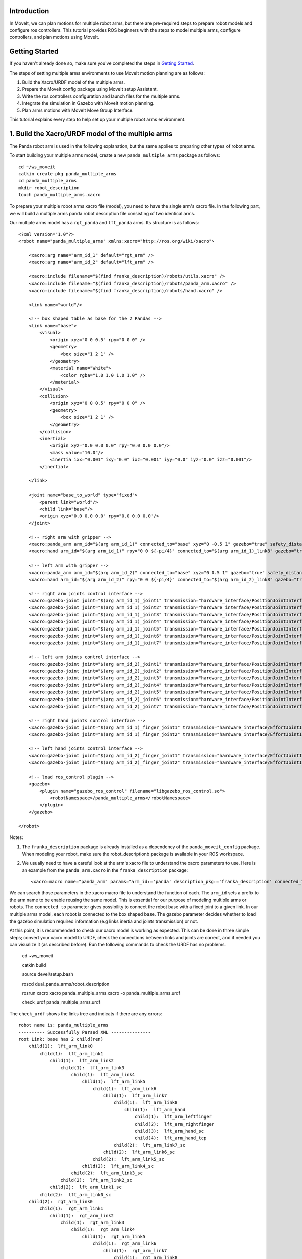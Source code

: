 Introduction
------------
In MoveIt, we can plan motions for multiple robot arms, but there are pre-required steps to prepare robot models and configure ros controllers. This tutorial provides ROS beginners with the steps to model multiple arms, configure controllers, and plan motions using MoveIt.

.. image:: images/multiple_arms_start.png
   :width: 600pt
   :align: center

.. raw:: html

    <iframe width="560" height="315" src="https://www.youtube.com/embed/h8zlsuzeW3U" title="YouTube video player" frameborder="0" allow="accelerometer; autoplay; clipboard-write; encrypted-media; gyroscope; picture-in-picture" allowfullscreen></iframe>


Getting Started
---------------
If you haven't already done so, make sure you've completed the steps in `Getting Started <../getting_started/getting_started.html>`_.


The steps of setting multiple arms environments to use MoveIt motion planning are as follows:

1. Build the Xacro/URDF model of the multiple arms.

2. Prepare the MoveIt config package using MoveIt setup Assistant. 

3. Write the ros controllers configuration and launch files for the multiple arms. 

4. Integrate the simulation in Gazebo with MoveIt motion planning.

5. Plan arms motions with MoveIt Move Group Interface.

This tutorial explains every step to help set up your multiple robot arms environment. 

1. Build the Xacro/URDF model of the multiple arms
--------------------------------------------------

The Panda robot arm is used in the following explanation, but the same applies to preparing other types of robot arms.

To start building your multiple arms model, create a new ``panda_multiple_arms`` package as follows: :: 

    cd ~/ws_moveit
    catkin create pkg panda_multiple_arms
    cd panda_multiple_arms
    mkdir robot_description
    touch panda_multiple_arms.xacro

To prepare your multiple robot arms xacro file (model), you need to have the single arm's xacro file. In the following part, we will build a multiple arms panda robot description file consisting of two identical arms.

..
    It is worth mentioning that the difference between xacro and URDF is that TODO1. This property makes it easier to include multiple robot arms models in the same file, with a different prefix. 

Our multiple arms model has a ``rgt_panda`` and ``lft_panda`` arms. Its structure is as follows: ::

    <?xml version="1.0"?>
    <robot name="panda_multiple_arms" xmlns:xacro="http://ros.org/wiki/xacro">

        <xacro:arg name="arm_id_1" default="rgt_arm" />
        <xacro:arg name="arm_id_2" default="lft_arm" />

        <xacro:include filename="$(find franka_description)/robots/utils.xacro" />
        <xacro:include filename="$(find franka_description)/robots/panda_arm.xacro" />
        <xacro:include filename="$(find franka_description)/robots/hand.xacro" />

        <link name="world"/>

        <!-- box shaped table as base for the 2 Pandas -->
        <link name="base">
            <visual>
                <origin xyz="0 0 0.5" rpy="0 0 0" />
                <geometry>
                    <box size="1 2 1" />
                </geometry>
                <material name="White">
                    <color rgba="1.0 1.0 1.0 1.0" />
                </material>
            </visual>
            <collision>
                <origin xyz="0 0 0.5" rpy="0 0 0" />
                <geometry>
                    <box size="1 2 1" />
                </geometry>
            </collision>
            <inertial>
                <origin xyz="0.0 0.0 0.0" rpy="0.0 0.0 0.0"/>
                <mass value="10.0"/>
                <inertia ixx="0.001" ixy="0.0" ixz="0.001" iyy="0.0" iyz="0.0" izz="0.001"/>
            </inertial>
            
        </link>

        <joint name="base_to_world" type="fixed">
            <parent link="world"/>
            <child link="base"/>
            <origin xyz="0.0 0.0 0.0" rpy="0.0 0.0 0.0"/>
        </joint>
        
        <!-- right arm with gripper -->
        <xacro:panda_arm arm_id="$(arg arm_id_1)" connected_to="base" xyz="0 -0.5 1" gazebo="true" safety_distance="0.03" />
        <xacro:hand arm_id="$(arg arm_id_1)" rpy="0 0 ${-pi/4}" connected_to="$(arg arm_id_1)_link8" gazebo="true" safety_distance="0.03" />

        <!-- left arm with gripper -->
        <xacro:panda_arm arm_id="$(arg arm_id_2)" connected_to="base" xyz="0 0.5 1" gazebo="true" safety_distance="0.03" />
        <xacro:hand arm_id="$(arg arm_id_2)" rpy="0 0 ${-pi/4}" connected_to="$(arg arm_id_2)_link8" gazebo="true" safety_distance="0.03" />

        <!-- right arm joints control interface -->
        <xacro:gazebo-joint joint="$(arg arm_id_1)_joint1" transmission="hardware_interface/PositionJointInterface" />
        <xacro:gazebo-joint joint="$(arg arm_id_1)_joint2" transmission="hardware_interface/PositionJointInterface" />
        <xacro:gazebo-joint joint="$(arg arm_id_1)_joint3" transmission="hardware_interface/PositionJointInterface" />
        <xacro:gazebo-joint joint="$(arg arm_id_1)_joint4" transmission="hardware_interface/PositionJointInterface" />
        <xacro:gazebo-joint joint="$(arg arm_id_1)_joint5" transmission="hardware_interface/PositionJointInterface" />
        <xacro:gazebo-joint joint="$(arg arm_id_1)_joint6" transmission="hardware_interface/PositionJointInterface" />
        <xacro:gazebo-joint joint="$(arg arm_id_1)_joint7" transmission="hardware_interface/PositionJointInterface" />

        <!-- left arm joints control interface -->
        <xacro:gazebo-joint joint="$(arg arm_id_2)_joint1" transmission="hardware_interface/PositionJointInterface" />
        <xacro:gazebo-joint joint="$(arg arm_id_2)_joint2" transmission="hardware_interface/PositionJointInterface" />
        <xacro:gazebo-joint joint="$(arg arm_id_2)_joint3" transmission="hardware_interface/PositionJointInterface" />
        <xacro:gazebo-joint joint="$(arg arm_id_2)_joint4" transmission="hardware_interface/PositionJointInterface" />
        <xacro:gazebo-joint joint="$(arg arm_id_2)_joint5" transmission="hardware_interface/PositionJointInterface" />
        <xacro:gazebo-joint joint="$(arg arm_id_2)_joint6" transmission="hardware_interface/PositionJointInterface" />
        <xacro:gazebo-joint joint="$(arg arm_id_2)_joint7" transmission="hardware_interface/PositionJointInterface" />

        <!-- right hand joints control interface -->
        <xacro:gazebo-joint joint="$(arg arm_id_1)_finger_joint1" transmission="hardware_interface/EffortJointInterface" />
        <xacro:gazebo-joint joint="$(arg arm_id_1)_finger_joint2" transmission="hardware_interface/EffortJointInterface" />

        <!-- left hand joints control interface -->
        <xacro:gazebo-joint joint="$(arg arm_id_2)_finger_joint1" transmission="hardware_interface/EffortJointInterface" />
        <xacro:gazebo-joint joint="$(arg arm_id_2)_finger_joint2" transmission="hardware_interface/EffortJointInterface" />

        <!-- load ros_control plugin -->
        <gazebo>
            <plugin name="gazebo_ros_control" filename="libgazebo_ros_control.so">
                <robotNamespace>/panda_multiple_arms</robotNamespace>
            </plugin>
        </gazebo>

    </robot>

Notes: 

1. The ``franka_description`` package is already installed as a dependency of the ``panda_moveit_config`` package. When modeling your robot, make sure the robot_descriptionb package is available in your ROS workspace.

2. We usually need to have a careful look at the arm's xacro file to understand the xacro parameters to use. Here is an example from the ``panda_arm.xacro`` in the ``franka_description`` package: ::
      
        <xacro:macro name="panda_arm" params="arm_id:='panda' description_pkg:='franka_description' connected_to:='' xyz:='0 0 0' rpy:='0 0 0' gazebo:=false safety_distance:=0">


We can search those parameters in the xacro macro file to understand the function of each. The ``arm_id`` sets a prefix to the arm name to be enable reusing the same model. This is essential for our purpose of modeling multiple arms or robots. The ``connected_to`` parameter gives possibility to connect the robot base with a fixed joint to a given link. In our multiple arms model, each robot is connected to the box shaped base. The gazebo parameter decides whether to load the gazebo simulation required information (e.g links inertia and joints transmission) or not. 

At this point, it is recommended to check our xacro model is working as expected. This can be done in three simple steps; convert your xacro model to URDF, check the connections between links and joints are correct, and if needed you can visualize it (as described before). Run the following commands to check the URDF has no problems. 

    cd ~ws_moveit

    catkin build 

    source devel/setup.bash

    roscd dual_panda_arms/robot_description

    rosrun xacro xacro panda_multiple_arms.xacro -o panda_multiple_arms.urdf
    
    check_urdf panda_multiple_arms.urdf


The ``check_urdf`` shows the links tree and indicats if there are any errors: ::

    robot name is: panda_multiple_arms
    ---------- Successfully Parsed XML ---------------
    root Link: base has 2 child(ren)
        child(1):  lft_arm_link0
            child(1):  lft_arm_link1
                child(1):  lft_arm_link2
                    child(1):  lft_arm_link3
                        child(1):  lft_arm_link4
                            child(1):  lft_arm_link5
                                child(1):  lft_arm_link6
                                    child(1):  lft_arm_link7
                                        child(1):  lft_arm_link8
                                            child(1):  lft_arm_hand
                                                child(1):  lft_arm_leftfinger
                                                child(2):  lft_arm_rightfinger
                                                child(3):  lft_arm_hand_sc
                                                child(4):  lft_arm_hand_tcp
                                        child(2):  lft_arm_link7_sc
                                    child(2):  lft_arm_link6_sc
                                child(2):  lft_arm_link5_sc
                            child(2):  lft_arm_link4_sc
                        child(2):  lft_arm_link3_sc
                    child(2):  lft_arm_link2_sc
                child(2):  lft_arm_link1_sc
            child(2):  lft_arm_link0_sc
        child(2):  rgt_arm_link0
            child(1):  rgt_arm_link1
                child(1):  rgt_arm_link2
                    child(1):  rgt_arm_link3
                        child(1):  rgt_arm_link4
                            child(1):  rgt_arm_link5
                                child(1):  rgt_arm_link6
                                    child(1):  rgt_arm_link7
                                        child(1):  rgt_arm_link8
                                            child(1):  rgt_arm_hand
                                                child(1):  rgt_arm_leftfinger
                                                child(2):  rgt_arm_rightfinger
                                                child(3):  rgt_arm_hand_sc
                                                child(4):  rgt_arm_hand_tcp
                                        child(2):  rgt_arm_link7_sc
                                    child(2):  rgt_arm_link6_sc
                                child(2):  rgt_arm_link5_sc
                            child(2):  rgt_arm_link4_sc
                        child(2):  rgt_arm_link3_sc
                    child(2):  rgt_arm_link2_sc
                child(2):  rgt_arm_link1_sc
            child(2):  rgt_arm_link0_sc

To visually check your multiple robot model, run the command: ::

    roslaunch urdf_tutorial display.launch model:=panda_multiple_arms.urdf

Once Rviz GUI starts, set the fixed frame on the upper left corner to be ``base``. 

.. image:: images/rviz_fixed_frame.png
   :width: 300pt
   :align: center

If the model is correctly prepared, it should show up as follows. 

.. image:: images/rviz_start.png
   :width: 500pt
   :align: center


This concludes the step of building the model and verifying it. 

Step 2: Prepare MoveIt config package using MoveIt Setup Assistant 
-------------------------------------------------------------------

If you are not familiar with MoveIt Setup Assistant, please refer to this tutorial_. 

.. _tutorial: https://ros-planning.github.io/moveit_tutorials/doc/setup_assistant/setup_assistant_tutorial.html 

MoveIt Setup Assistant is used to configure our multiple robot arms for using the MoveIt pipeline. 

- Start the MoveIt Setup Assistant: ::

    roslaunch moveit_setup_assistant setup_assistant.launch

Follow the MoveIt Setup Assistant tutorial_ to configure the arms. Note that we will be making a separate move group for each arm and hand. The groups are called ``rgt_arm``, ``lft_arm``, ``rgt_hand``, and ``lft_hand``. 

.. _tutorial: https://ros-planning.github.io/moveit_tutorials/doc/setup_assistant/setup_assistant_tutorial.html 


I want to consider two more point along with the the Setup Assistant tutorial 

1. Define a practical `ready` pose for both arms with joint values {0.0, -0.785, 0.0, -2.356, 0.0, 1.571, 0.785}.

The arms should look as follows at the `ready` pose.

.. image:: images/rgt_lft_arms_ready_poses.png
   :width: 500pt
   :align: center


1. Define ``open`` and ``close`` poses for the ``rgt_hand`` and ``lft_hand`` move groups. The ``open`` pose with joint1 value set to 0.35, and the ``close`` has the joint1 set to 0.0. Note that the hand joint2 mimics the value of joint1.  Therefore, there is no need to fix joint2 in the hand move_group poses.  The defined poses for the arms and hand can be as follows. You can add other poses of interest for the arms, if needed.

.. image:: images/move_groups_poses.png
   :width: 500pt
   :align: center

Name the Moveit config package ``panda_multiple_arms_moveit_config`` and generate the files using the Setup Assistant. 

Step 3: Write the ros controllers configuration and launch files for the multiple arms 
--------------------------------------------------------------------------------------

This step creates ros_control configuration files and roslaunch files to start them. We need two controller types, the first is a *joint state controller* type, which publishes the state of all joints. The second is of the type *joint trajectory controller*, which executes joint-space trajectories on a group of robot joints.

Notice that in the following configuration files, the ``panda_multiple_arms`` is the controllers namespace. The controllers names are ``joint_state_controller``, ``rgt_arm_trajectory_controller``, and ``lft_arm_trajectory_controller``. Under each trajectory controller, we need to specify its hardware interface type, joint groups, and needed constraints. For more about ros controllers,  refer to their documentation_. Let's create the controllers configuration and their launch files in systematic steps and with descriptive names. 

.. _documentation: http://wiki.ros.org/ros_control  

- The joint state controller:
   
1. Create the controller configuration file ``joint_state_controller.yaml`` in the ``panda_multiple_arms`` package as follows::

    cd ~/ws_moveit
    cd src/panda_multiple_arms
    mkdir config
    touch joint_state_controller.yaml 

2. Open the ``joint_state_controller.yaml`` and copy the controller configuration to it ::

    panda_multiple_arms:
    joint_state_controller:
        type: joint_state_controller/JointStateController
        publish_rate: 50  

3. Create a launch file ``panda_multiple_arms_joint_state_controller.launch`` to load and spawn this controller :: 

    <?xml version="1.0"?>
    <launch>
        <!-- Load joint controller configurations from YAML file to parameter server -->
        <rosparam file="$(find panda_multiple_arms)/config/joint_state_controller.yaml" command="load" />
        <node name="joint_controller_spawner" pkg="controller_manager" type="spawner" respawn="false" output="screen" ns="/panda_multiple_arms" args="joint_state_controller" />

        <!-- Broadcast TF transforms for from joint states -->
        <node name="robot_state_publisher" pkg="robot_state_publisher" type="robot_state_publisher" respawn="false" output="screen">
            <remap from="/joint_states" to="/panda_multiple_arms/joint_states" />
        </node>

    </launch>

- The joint trajectory controller: 

1. Create the controller configuration file ``trajectory_controller.yaml`` in the ``panda_multiple_arms`` package as follows::

    cd ~/ws_moveit
    cd src/panda_multiple_arms
    mkdir config
    touch trajectory_controller.yaml 


2. Open the ``trajectory_controller.yaml`` and copy the controller configuration to it ::

    panda_multiple_arms:
    rgt_arm_trajectory_controller:
        type: "position_controllers/JointTrajectoryController"
        joints:
        - rgt_arm_joint1
        - rgt_arm_joint2
        - rgt_arm_joint3
        - rgt_arm_joint4
        - rgt_arm_joint5
        - rgt_arm_joint6
        - rgt_arm_joint7
        constraints:
            goal_time: 0.6
            stopped_velocity_tolerance: 0.05
            rgt_arm_joint1: {trajectory: 0.1, goal: 0.1}
            rgt_arm_joint2: {trajectory: 0.1, goal: 0.1}
            rgt_arm_joint3: {trajectory: 0.1, goal: 0.1}
            rgt_arm_joint4: {trajectory: 0.1, goal: 0.1}
            rgt_arm_joint5: {trajectory: 0.1, goal: 0.1}
            rgt_arm_joint6: {trajectory: 0.1, goal: 0.1}
            rgt_arm_joint7: {trajectory: 0.1, goal: 0.1}
        stop_trajectory_duration: 0.5
        state_publish_rate:  25
        action_monitor_rate: 10

    lft_arm_trajectory_controller:
        type: "position_controllers/JointTrajectoryController"
        joints:
        - lft_arm_joint1
        - lft_arm_joint2
        - lft_arm_joint3
        - lft_arm_joint4
        - lft_arm_joint5
        - lft_arm_joint6
        - lft_arm_joint7
        constraints:
            goal_time: 0.6
            stopped_velocity_tolerance: 0.05
            lft_arm_joint1: {trajectory: 0.1, goal: 0.1}
            lft_arm_joint2: {trajectory: 0.1, goal: 0.1}
            lft_arm_joint3: {trajectory: 0.1, goal: 0.1}
            lft_arm_joint4: {trajectory: 0.1, goal: 0.1}
            lft_arm_joint5: {trajectory: 0.1, goal: 0.1}
            lft_arm_joint6: {trajectory: 0.1, goal: 0.1}
            lft_arm_joint7: {trajectory: 0.1, goal: 0.1}
        stop_trajectory_duration: 0.5
        state_publish_rate:  25
        action_monitor_rate: 10



3. Create the  launch file ``panda_multiple_arms_trajectory_controller.launch`` to load the joint trajectory controller configurations and spawn it. ::

    <?xml version="1.0"?>
    <launch>
        <rosparam file="$(find panda_multiple_arms)/config/trajectory_controller.yaml" command="load" />

        <node name="arms_trajectory_controller_spawner" pkg="controller_manager" type="spawner" respawn="false" output="screen" ns="/panda_multiple_arms" args="rgt_arm_trajectory_controller lft_arm_trajectory_controller" />

    </launch>

Please be careful with the namespace (ns) and the controllers names when doing this step. Those names must match the names in the trajectory_controller.yaml file. 

The remaining part of this step presents guidance how to modify the auto-generated ros_controllers.yaml in the moveit config package for interfacing the arm using MoveIt to Gazebo. We need a trajectory controller which has a FollowJointTrajectoryAction interface. After motion planning, the FollowJointTrajectoryAction interface sends the generated trajectory to the robot ros controller (written above ``trajectory_controller.yaml``).

The ros_controllers.yaml is auto-generated in the path ``panda_multiple_arms_moveit_config/config/ros_controllers.yaml``. The file contents should be modified as follows ::

    controller_manager_ns: controller_manager
    controller_list:
    - name: panda_multiple_arms/rgt_panda_trajectory_controller
        action_ns: follow_joint_trajectory
        type: FollowJointTrajectory
        default: true
        joints:
        - rgt_panda_joint1
        - rgt_panda_joint2
        - rgt_panda_joint3
        - rgt_panda_joint4
        - rgt_panda_joint5
        - rgt_panda_joint6

    - name: panda_multiple_arms/lft_panda_trajectory_controller
        action_ns: follow_joint_trajectory
        type: FollowJointTrajectory
        default: true
        joints:
        - lft_panda_joint1
        - lft_panda_joint2
        - lft_panda_joint3
        - lft_panda_joint4
        - lft_panda_joint5
        - lft_panda_joint6
    
Notice that the namespace and controller names correspond to the names in ``trajectory_controller.yaml`` file.

In the same moveit config package, create two files ``panda_multiple_arms_moveit_controller_manager.launch.xml`` and ``moveit_planning_execution.launch``.
Make the first file load the ``ros_controllers.yaml`` as follows :: 

    <?xml version="1.0"?>
    <launch>
        <!-- loads moveit_controller_manager on the parameter server which is taken as argument
        if no argument is passed, moveit_simple_controller_manager will be set -->
        <arg name="moveit_controller_manager" default="moveit_simple_controller_manager/MoveItSimpleControllerManager" />
        <param name="moveit_controller_manager" value="$(arg moveit_controller_manager)"/>
    
        <!-- loads ros_controllers to the param server -->
        <rosparam file="$(find mylabworkcell_moveit_config)/config/ros_controllers.yaml"/>
    </launch>

The second file should start the planning, execution, and visualization components of MoveIt:: 

    <?xml version="1.0"?>
    <launch>
        <!-- The planning and execution components of MoveIt! configured to 
        publish the current configuration of the robot (simulated or real)
        and the current state of the world as seen by the planner -->
        <include file="$(find panda_multiple_arms_moveit_config)/launch/move_group.launch">
            <arg name="publish_monitored_planning_scene" value="true" />
        </include>
        
        <!-- The visualization component of MoveIt! -->
        <include file="$(find panda_multiple_arms_moveit_config)/launch/moveit_rviz.launch" />
    </launch>


Step 4: Integrate the simulation in Gazebo with Moveit motion planning
----------------------------------------------------------------------

We need to launch all the required files to start a simulated robot with the controllers and moveit motion planning context. 

To grasp the big picture, we need to prepare a ``panda_multiple_arms_bringup_moveit.launch`` file . This file loads the robot in a gazebo world, the ros controllers, moveit_planning_execution launch file, and the robot state publisher. 

To spawn the panda arms in a gazebo empty world, we need to prepare a launch file in the ``panda_multiple_arms`` package. Let's call this file ``view_panda_multiple_arms_empty_world.launch``. Here are the steps to prepar this file. :: 

    cd ~/ws_moveit
    cd src/panda_multiple_arms/launch 
    touch panda_multiple_arms_empty_world.launch

The ``panda_multiple_arms_empty_world.launch`` file launches an empty world file, loads the robot description, and spawns the robot in the empty world. Its contents are as follows::

    <?xml version="1.0"?>
    <launch>
        <!-- Launch empty Gazebo world -->
        <include file="$(find gazebo_ros)/launch/empty_world.launch">
            <arg name="use_sim_time" value="true" />
            <arg name="gui" value="true" />
            <arg name="debug" value="false" />
            <arg name="paused" value="true" />
        </include>

        <!-- Find my robot Description-->
        <param name="robot_description" command="$(find xacro)/xacro  '$(find panda_multiple_arms)/robot_description/panda_multiple_arms.xacro'" />

        <!-- convert joint states to TF transforms for rviz, etc -->
        <node name="robot_state_publisher" pkg="robot_state_publisher" type="robot_state_publisher" respawn="false" output="screen">
            <remap from="/joint_states" to="/panda_multiple_arms/joint_states" />
        </node>

        <!-- Spawn The Robot using the robot_description param-->
        <node name="urdf_spawner" pkg="gazebo_ros" type="spawn_model" respawn="false" output="screen" args="-urdf -param robot_description -model panda_multiple_arms" />

        <!-- spawn the controllers -->
        <include file="$(find panda_multiple_arms)/launch/panda_multiple_arms_trajectory_controller.launch" />

    </launch>

``Todo``: make the panda robot arm Gazebo-simulation ready. 

..
    Tutorial for multiple robot arms
    While there are some ROS Answers posts and examples floating around, there is no definitive resource on how to set up multiple manipulators with MoveIt (and especially MoveIt2). The goal of this project is to write a tutorial that should become the reference.
    Expected outcome: A ROS beginner can read the tutorial and set up a ros2_control / MoveIt pipeline without additional help.
    Project size: medium (175 hours)
    Difficulty: easy
    Preferred skills: Technical Writing, ROS, MoveIt, Python, and YAML
    Mentor: Andy Zelenak